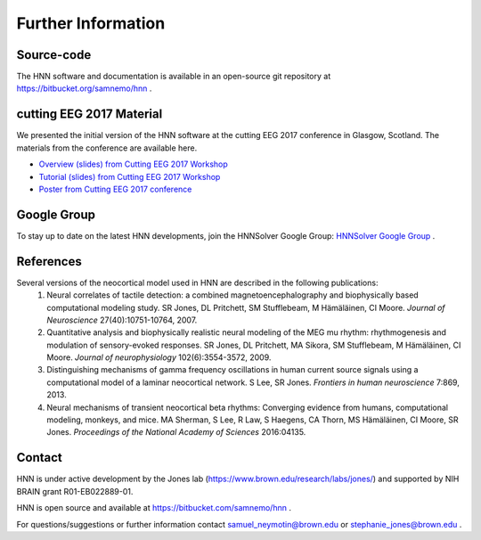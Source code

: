 Further Information
-------------------

Source-code
^^^^^^^^^^^

The HNN software and documentation is available in an open-source git
repository at https://bitbucket.org/samnemo/hnn .

cutting EEG 2017 Material
^^^^^^^^^^^^^^^^^^^^^^^^^

We presented the initial version of the HNN software at the cutting EEG 2017 conference in Glasgow, Scotland.
The  materials from the conference are available here.

- `Overview (slides) from Cutting EEG 2017 Workshop <http://hnn.brown.edu/doc/pdf/CuttingEEG-workshop-6-19-17.pdf>`_

- `Tutorial (slides) from Cutting EEG 2017 Workshop <http://hnn.brown.edu/doc/pdf/slides_workshop_coding.pdf>`_

- `Poster from Cutting EEG 2017 conference <http://hnn.brown.edu/doc/pdf/CuttingEEG-poster.pdf>`_ 

Google Group
^^^^^^^^^^^^

To stay up to date on the latest HNN developments, join the HNNSolver Google Group: `HNNSolver Google Group <https://groups.google.com/forum/#!forum/hnnsolver>`_ .

References
^^^^^^^^^^

Several versions of the neocortical model used in HNN are described in the following publications:
 #. Neural correlates of tactile detection: a combined magnetoencephalography and biophysically based computational modeling study. SR Jones, DL Pritchett, SM Stufflebeam, M Hämäläinen, CI Moore. *Journal of Neuroscience* 27(40):10751-10764, 2007.
 #. Quantitative analysis and biophysically realistic neural modeling of the MEG mu rhythm: rhythmogenesis and modulation of sensory-evoked responses. SR Jones, DL Pritchett, MA Sikora, SM Stufflebeam, M Hämäläinen, CI Moore. *Journal of neurophysiology* 102(6):3554-3572, 2009.
 #. Distinguishing mechanisms of gamma frequency oscillations in human current source signals using a computational model of a laminar neocortical network. S Lee, SR Jones. *Frontiers in human neuroscience* 7:869, 2013.
 #. Neural mechanisms of transient neocortical beta rhythms: Converging evidence from humans, computational modeling, monkeys, and mice. MA Sherman, S Lee, R Law, S Haegens, CA Thorn, MS Hämäläinen, CI Moore, SR Jones. *Proceedings of the National Academy of Sciences* 2016:04135.

Contact
^^^^^^^^^^

HNN is under active development by the Jones lab (https://www.brown.edu/research/labs/jones/) 
and supported by NIH BRAIN grant R01-EB022889-01.

HNN is open source and available at https://bitbucket.com/samnemo/hnn .

For questions/suggestions or further information contact samuel_neymotin@brown.edu or stephanie_jones@brown.edu .

